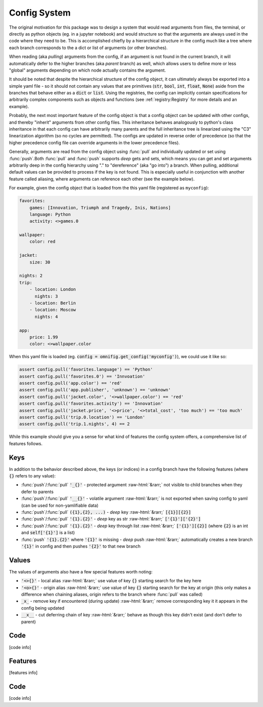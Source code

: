 Config System
=============

.. role::  raw-html(raw)
    :format: html

The original motivation for this package was to design a system that would read arguments from files, the terminal, or directly as python objects (eg. in a jupyter notebook) and would structure so that the arguments are always used in the code where they need to be. This is accomplished chiefly by a hierarchical structure in the config much like a tree where each branch corresponds to the a dict or list of arguments (or other branches).

When reading (aka *pulling*) arguments from the config, if an argument is not found in the current branch, it will automatically defer to the higher branches (aka *parent* branch) as well, which allows users to define more or less "global" arguments depending on which node actually contains the argument.

It should be noted that despite the hierarchical structure of the config object, it can ultimately always be exported into a simple yaml file - so it should not contain any values that are primitives (:code:`str`, :code:`bool`, :code:`int`, :code:`float`, :code:`None`) aside from the branches that behave either as a :code:`dict` or :code:`list`. Using the registries, the config can implicitly contain specifications for arbitrarily complex components such as objects and functions (see :ref:`registry:Registry` for more details and an example).

Probably, the next most important feature of the config object is that a config object can be updated with other configs, and thereby "inherit" arguments from other config files. This inheritance behaves analogously to python's class inheritance in that each config can have arbitrarily many parents and the full inheritance tree is linearized using the "C3" linearization algorithm (so no cycles are permitted). The configs are updated in reverse order of precedence (so that the higher precedence config file can override arguments in the lower precedence files).

Generally, arguments are read from the config object using :func:`pull` and individually updated or set using :func:`push`.Both :func:`pull` and :func:`push` supports *deep* gets and sets, which means you can get and set arguments arbitrarily deep in the config hierarchy using "." to "dereference" (aka "go into") a branch. When pulling, additional default values can be provided to process if the key is not found. This is especially useful in conjunction with another feature called aliasing, where arguments can reference each other (see the example below).

For example, given the config object that is loaded from the this yaml file (registered as ``myconfig``):

.. code-block:: yaml

    favorites:
        games: [Innovation, Triumph and Tragedy, Inis, Nations]
        language: Python
        activity: <>games.0

    wallpaper:
        color: red

    jacket:
        size: 30

    nights: 2
    trip:
        - location: London
          nights: 3
        - location: Berlin
        - location: Moscow
          nights: 4

    app:
        price: 1.99
        color: <>wallpaper.color


When this yaml file is loaded (eg. :code:`config = omnifig.get_config('myconfig')`), we could use it like so:

.. code-block:: python

    assert config.pull('favorites.language') == 'Python'
    assert config.pull('favorites.0') == 'Innvoation'
    assert config.pull('app.color') == 'red'
    assert config.pull('app.publisher', 'unknown') == 'unknown'
    assert config.pull('jacket.color', '<>wallpaper.color') == 'red'
    assert config.pull('favorites.activity') == 'Innovation'
    assert config.pull('jacket.price', '<>price', '<>total_cost', 'too much') == 'too much'
    assert config.pull('trip.0.location') == 'London'
    assert config.pull('trip.1.nights', 4) == 2

While this example should give you a sense for what kind of features the config system offers, a comprehensive list of features follows.

Keys
----

In addition to the behavior described above, the keys (or indices) in a config branch have the following features (where :code:`{}` refers to any value):

- :func:`push`/:func:`pull` :code:`'_{}'` - protected argument :raw-html:`&rarr;` not visible to child branches when they defer to parents
- :func:`push`/:func:`pull` :code:`'__{}'` - volatile argument :raw-html:`&rarr;` is not exported when saving config to yaml (can be used for non-yamlifiable data)
- :func:`push`/:func:`pull` :code:`({1},{2}, ...)` - *deep* key :raw-html:`&rarr;` :code:`[{1}][{2}]`
- :func:`push`/:func:`pull` :code:`'{1}.{2}'` - *deep* key as str :raw-html:`&rarr;` :code:`['{1}']['{2}']`
- :func:`push`/:func:`pull` :code:`'{1}.{2}'` - *deep* key through list :raw-html:`&rarr;` :code:`['{1}'][{2}]` (where :code:`{2}` is an int and :code:`self['{1}']` is a list)
- :func:`push` :code:`'{1}.{2}'` where :code:`'{1}'` is missing - *deep* push :raw-html:`&rarr;` automatically creates a new branch :code:`'{1}'` in config and then pushes :code:`'{2}'` to that new branch

Values
------

The values of arguments also have a few special features worth noting:

- :code:`'<>{}'` - local alias :raw-html:`&rarr;` use value of key :code:`{}` starting search for the key here
- :code:`'<o>{}'` - origin alias :raw-html:`&rarr;` use value of key :code:`{}` starting search for the key at origin (this only makes a difference when chaining aliases, origin refers to the branch where :func:`pull` was called)
- :code:`_x_` - remove key if encountered (during update) :raw-html:`&rarr;` remove corresponding key it it appears in the config being updated
- :code:`__x__` - cut deferring chain of key :raw-html:`&rarr;` behave as though this key didn't exist (and don't defer to parent)


Code
----

[code info]

.. automodule omnifig.config


Features
--------

[features info]


Code
----

[code info]

